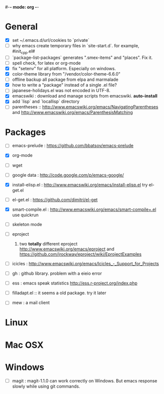 #-*- mode: org -*-
#+startup: overview
#+startup: hidestars
#+TODO: TODO | INPROGRESS | DONE

* General

  - [X] set ~/.emacs.d/url/cookies to `private`
  - [ ] why emacs create temporary files in `site-start.d`. for example, #init_cpp.el#
  - [ ] `package-list-packages` generates ".smex-items" and "places". Fix it.
  - [ ] spell check, for latex or org-mode
  - [X] fix "setenv" for all platform. Especially on windows.
  - [X] color-theme library from "/vendor/color-theme-6.6.0"
  - [ ] offline backup all package from elpa and marmalade
  - [X] how to write a "package" instead of a single .el file?
  - [ ] japanese-holidays.el was not encoded in UTF-8.
  - [X] emacswiki : download and manage scripts from emacswiki. *auto-install*
  - [X] add `lisp` and `locallisp` directory
  - [ ] parentheses :: http://www.emacswiki.org/emacs/NavigatingParentheses 
        and http://www.emacswiki.org/emacs/ParenthesisMatching  

* Packages
  
  - [ ] emacs-prelude : https://github.com/bbatsov/emacs-prelude

  - [X] org-mode

  - [ ] wget

  - [ ] google data : http://code.google.com/p/emacs-google/

  - [X] install-elisp.el : http://www.emacswiki.org/emacs/install-elisp.el
        try el-get.el

  - [ ] el-get.el : https://github.com/dimitri/el-get

  - [X] smart-compile.el : http://www.emacswiki.org/emacs/smart-compile+.el
        use quickrun

  - [ ] skeleton mode

  - [ ] eproject
    1. two *totally* different eproject http://www.emacswiki.org/emacs/eproject 
       and https://github.com/jrockway/eproject/wiki/EprojectExamples

  - [ ] icicles : http://www.emacswiki.org/emacs/Icicles_-_Support_for_Projects

  - [ ] gh : github library. problem with a eieio error

  - [ ] ess : emacs speak statistics http://ess.r-project.org/index.php

  - [ ] filladapt.el :: it seems a old package. try it later

  - [ ] mew : a mail client

* Linux

* Mac OSX

* Windows

  - [ ] magit : magit-1.1.0 can work correctly on Windows. But emacs response slowly while using git commands.
